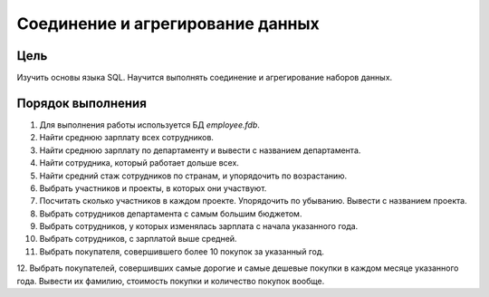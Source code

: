 Соединение и агрегирование данных
*********************************

Цель
====

Изучить основы языка SQL. Научится выполнять соединение и агрегирование наборов данных.

Порядок выполнения
==================

1.	Для выполнения работы используется БД `employee.fdb`.
2.	Найти среднюю зарплату всех сотрудников.
3.	Найти среднюю зарплату по департаменту и вывести с названием департамента.
4.	Найти сотрудника, который работает дольше всех.
5.	Найти средний стаж сотрудников по странам, и упорядочить по возрастанию.
6.	Выбрать участников и проекты, в которых они участвуют.
7.	Посчитать сколько участников в каждом проекте. Упорядочить по убыванию. Вывести с названием проекта.
8.	Выбрать сотрудников департамента с самым большим бюджетом.
9.	Выбрать сотрудников, у которых изменялась зарплата с начала указанного года.
10.	Выбрать сотрудников, с зарплатой выше средней.
11.	Выбрать покупателя, совершившего более 10 покупок за указанный год.
12.	Выбрать покупателей, совершивших самые дорогие и самые дешевые покупки в каждом месяце указанного года.
Вывести их фамилию, стоимость покупки и количество покупок вообще.


